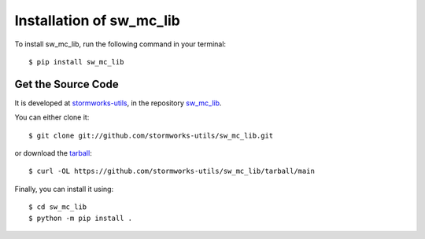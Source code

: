 Installation of sw_mc_lib
=========================

To install sw_mc_lib, run the following command in your terminal::

    $ pip install sw_mc_lib

Get the Source Code
-------------------

It is developed at `stormworks-utils <https://github.com/stormworks-utils/>`_, in the repository `sw_mc_lib <https://github.com/stormworks-utils/sw_mc_lib/>`_.

You can either clone it::

    $ git clone git://github.com/stormworks-utils/sw_mc_lib.git

or download the `tarball <https://github.com/stormworks-utils/sw_mc_lib/tarball/main>`_::

    $ curl -OL https://github.com/stormworks-utils/sw_mc_lib/tarball/main

Finally, you can install it using::

    $ cd sw_mc_lib
    $ python -m pip install .

